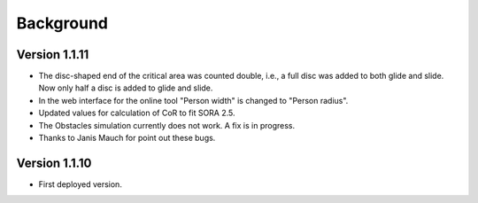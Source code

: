 Background
==========

Version 1.1.11
--------------

* The disc-shaped end of the critical area was counted double, i.e., a full disc was added to both glide and slide. Now only half a disc is added to glide and slide.
* In the web interface for the online tool "Person width" is changed to "Person radius".
* Updated values for calculation of CoR to fit SORA 2.5.
* The Obstacles simulation currently does not work. A fix is in progress.
* Thanks to Janis Mauch for point out these bugs.

Version 1.1.10
--------------
* First deployed version.